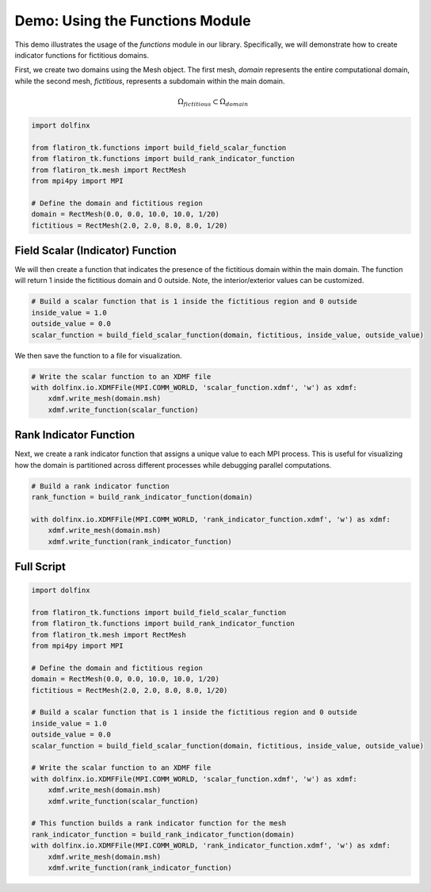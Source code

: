 ========================================
Demo: Using the Functions Module 
========================================

This demo illustrates the usage of the `functions` module in our library. Specifically, we will demonstrate 
how to create indicator functions for fictitious domains. 

First, we create two domains using the Mesh object. The first mesh, `domain` represents the entire computational 
domain, while the second mesh, `fictitious`, represents a subdomain within the main domain. 

.. math:: 
    
    \Omega_{fictitious} \subset \Omega_{domain}

.. code-block:: python

    import dolfinx

    from flatiron_tk.functions import build_field_scalar_function
    from flatiron_tk.functions import build_rank_indicator_function
    from flatiron_tk.mesh import RectMesh
    from mpi4py import MPI

    # Define the domain and fictitious region
    domain = RectMesh(0.0, 0.0, 10.0, 10.0, 1/20)
    fictitious = RectMesh(2.0, 2.0, 8.0, 8.0, 1/20)

Field Scalar (Indicator) Function
----------------------------------------

We will then create a function that indicates the presence of the fictitious domain within the main domain. 
The function will return 1 inside the fictitious domain and 0 outside. Note, the interior/exterior values can be
customized.

.. code-block:: python

    # Build a scalar function that is 1 inside the fictitious region and 0 outside
    inside_value = 1.0
    outside_value = 0.0
    scalar_function = build_field_scalar_function(domain, fictitious, inside_value, outside_value)

We then save the function to a file for visualization.

.. code-block:: python 

    # Write the scalar function to an XDMF file
    with dolfinx.io.XDMFFile(MPI.COMM_WORLD, 'scalar_function.xdmf', 'w') as xdmf:
        xdmf.write_mesh(domain.msh)
        xdmf.write_function(scalar_function)


Rank Indicator Function
----------------------------------------
Next, we create a rank indicator function that assigns a unique value to each MPI process. This is useful for
visualizing how the domain is partitioned across different processes while debugging parallel computations.

.. code-block:: python

    # Build a rank indicator function
    rank_function = build_rank_indicator_function(domain)

    with dolfinx.io.XDMFFile(MPI.COMM_WORLD, 'rank_indicator_function.xdmf', 'w') as xdmf:
        xdmf.write_mesh(domain.msh)
        xdmf.write_function(rank_indicator_function)

Full Script
----------------------------------------
.. code-block:: python

    import dolfinx

    from flatiron_tk.functions import build_field_scalar_function
    from flatiron_tk.functions import build_rank_indicator_function
    from flatiron_tk.mesh import RectMesh
    from mpi4py import MPI

    # Define the domain and fictitious region
    domain = RectMesh(0.0, 0.0, 10.0, 10.0, 1/20)
    fictitious = RectMesh(2.0, 2.0, 8.0, 8.0, 1/20)

    # Build a scalar function that is 1 inside the fictitious region and 0 outside
    inside_value = 1.0
    outside_value = 0.0
    scalar_function = build_field_scalar_function(domain, fictitious, inside_value, outside_value)

    # Write the scalar function to an XDMF file
    with dolfinx.io.XDMFFile(MPI.COMM_WORLD, 'scalar_function.xdmf', 'w') as xdmf:
        xdmf.write_mesh(domain.msh)
        xdmf.write_function(scalar_function)

    # This function builds a rank indicator function for the mesh 
    rank_indicator_function = build_rank_indicator_function(domain)
    with dolfinx.io.XDMFFile(MPI.COMM_WORLD, 'rank_indicator_function.xdmf', 'w') as xdmf:
        xdmf.write_mesh(domain.msh)
        xdmf.write_function(rank_indicator_function)

